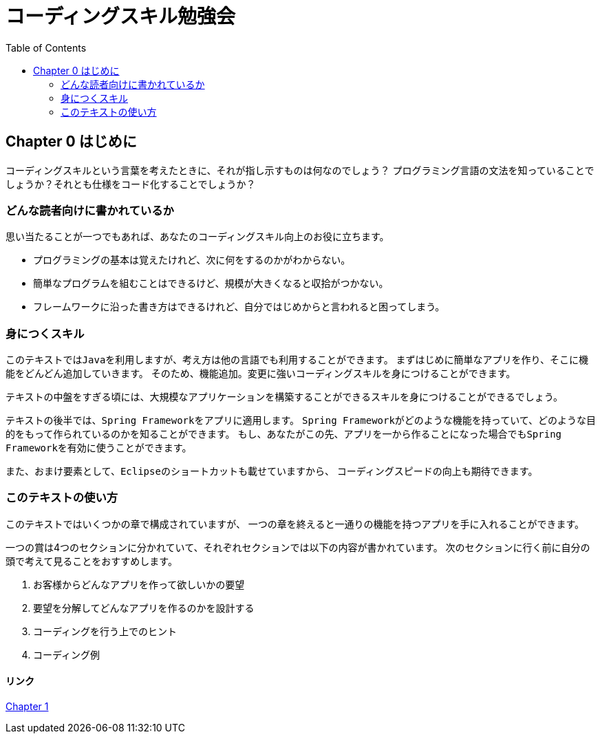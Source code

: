 :toc:
:source-highlighter: coderay
:experimental:

= コーディングスキル勉強会

== Chapter 0 はじめに

``コーディングスキル``という言葉を考えたときに、それが指し示すものは何なのでしょう？
プログラミング言語の文法を知っていることでしょうか？それとも仕様をコード化することでしょうか？

=== どんな読者向けに書かれているか

思い当たることが一つでもあれば、あなたのコーディングスキル向上のお役に立ちます。

* プログラミングの基本は覚えたけれど、次に何をするのかがわからない。
* 簡単なプログラムを組むことはできるけど、規模が大きくなると収拾がつかない。
* フレームワークに沿った書き方はできるけれど、自分ではじめからと言われると困ってしまう。

=== 身につくスキル

このテキストでは``Java``を利用しますが、考え方は他の言語でも利用することができます。
まずはじめに簡単なアプリを作り、そこに機能をどんどん追加していきます。
そのため、機能追加。変更に強いコーディングスキルを身につけることができます。

テキストの中盤をすぎる頃には、大規模なアプリケーションを構築することができるスキルを身につけることができるでしょう。

テキストの後半では、``Spring Framework``をアプリに適用します。
``Spring Framework``がどのような機能を持っていて、どのような目的をもって作られているのかを知ることができます。
もし、あなたがこの先、アプリを一から作ることになった場合でも``Spring Framework``を有効に使うことができます。

また、おまけ要素として、``Eclipse``のショートカットも載せていますから、
コーディングスピードの向上も期待できます。

=== このテキストの使い方
このテキストではいくつかの章で構成されていますが、
一つの章を終えると一通りの機能を持つアプリを手に入れることができます。

一つの賞は4つのセクションに分かれていて、それぞれセクションでは以下の内容が書かれています。
次のセクションに行く前に自分の頭で考えて見ることをおすすめします。

. お客様からどんなアプリを作って欲しいかの要望
. 要望を分解してどんなアプリを作るのかを設計する
. コーディングを行う上でのヒント
. コーディング例

==== リンク

link:chapter1-1.html[Chapter 1]